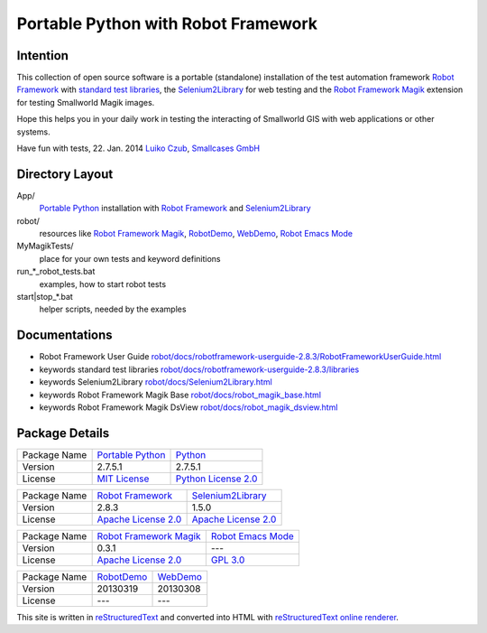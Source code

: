 ====================================
Portable Python with Robot Framework
====================================

Intention
=========

This collection of open source software is a portable (standalone) installation of the test 
automation framework `Robot Framework`_ with `standard test libraries`_, the `Selenium2Library`_ for web testing and the 
`Robot Framework Magik`_ extension for testing Smallworld Magik images.

Hope this helps you in your daily work in testing the interacting of Smallworld GIS with 
web applications or other systems.

Have fun with tests, 22. Jan. 2014
`Luiko Czub`_, `Smallcases GmbH`_ 

Directory Layout
================

App/
    `Portable Python`_ installation with `Robot Framework`_ and `Selenium2Library`_
	
robot/
    resources like `Robot Framework Magik`_, RobotDemo_, WebDemo_, `Robot Emacs Mode`_
	
MyMagikTests/
    place for your own tests and keyword definitions	
	
run_*_robot_tests.bat
    examples, how to start robot tests

start|stop_*.bat
    helper scripts, needed by the examples	
	
Documentations
==============

- Robot Framework User Guide `<robot/docs/robotframework-userguide-2.8.3/RobotFrameworkUserGuide.html>`_
- keywords standard test libraries `<robot/docs/robotframework-userguide-2.8.3/libraries>`_
- keywords Selenium2Library `<robot/docs/Selenium2Library.html>`_
- keywords Robot Framework Magik Base `<robot/docs/robot_magik_base.html>`_
- keywords Robot Framework Magik DsView `<robot/docs/robot_magik_dsview.html>`_
    	
	
Package Details
===============

============= ======================== ========================
Package Name  `Portable Python`_       Python_
Version       2.7.5.1                  2.7.5.1
License       `MIT License`_           `Python License 2.0`_
============= ======================== ========================

============= ======================== ========================
Package Name  `Robot Framework`_       `Selenium2Library`_
Version       2.8.3                    1.5.0
License       `Apache License 2.0`_    `Apache License 2.0`_
============= ======================== ========================

============= ======================== ========================
Package Name  `Robot Framework Magik`_ `Robot Emacs Mode`_
Version       0.3.1                     ---
License       `Apache License 2.0`_    `GPL 3.0`_
============= ======================== ========================

============= ======================== ========================
Package Name  `RobotDemo`_             `WebDemo`_
Version       20130319                 20130308
License        ---                     ---
============= ======================== ========================

This site is written in reStructuredText_ and converted into HTML with 
`reStructuredText online renderer`_.


.. _Luiko Czub: mailto://luiko.czub@smallcases.de
.. _Smallcases GmbH: http://www.smallcases.de
.. _Robot Framework: http://robotframework.org/
.. _standard test libraries: http://robotframework.org/#test-libraries
.. _Selenium2Library: https://github.com/rtomac/robotframework-selenium2library/#readme
.. _Robot Framework Magik: https://github.com/lczub/robotframework-magik/#readme
.. _Portable Python: http://portablepython.com/
.. _RobotDemo: https://bitbucket.org/robotframework/robotdemo/wiki/Home
.. _WebDemo: https://bitbucket.org/robotframework/webdemo/wiki/Home
.. _Robot Emacs Mode: https://github.com/sakari/robot-mode/#readme
.. _Python: http://python.org/
.. _MIT License: http://opensource.org/licenses/MIT
.. _Python License 2.0: http://opensource.org/licenses/Python-2.0
.. _Apache License 2.0: http://www.apache.org/licenses/LICENSE-2.0
.. _GPL 3.0: http://www.gnu.org/licenses/gpl-3.0
.. _reStructuredText: http://docutils.sourceforge.net/docs/user/rst/quickref.html
.. _reStructuredText online renderer: http://www.hosting4u.cz/jbar/rest/rest.html